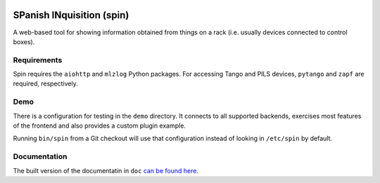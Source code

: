 |pip| |pypi| |license|

SPanish INquisition (spin)
==========================

.. image:: https://forge.frm2.tum.de/public/doc/spin/master/_static/logo.png
    :width: 100px
    :class: float-right

A web-based tool for showing information obtained from things on a rack
(i.e. usually devices connected to control boxes).

Requirements
------------

Spin requires the ``aiohttp`` and ``mlzlog`` Python packages.  For accessing
Tango and PILS devices, ``pytango`` and ``zapf`` are required, respectively.

Demo
----

There is a configuration for testing in the ``demo`` directory.  It connects to
all supported backends, exercises most features of the frontend and also
provides a custom plugin example.

Running ``bin/spin`` from a Git checkout will use that configuration instead of
looking in ``/etc/spin`` by default.

Documentation
-------------

The built version of the documentatin in ``doc`` `can be found here
<https://forge.frm2.tum.de/public/doc/spin/master/>`_.

.. |pip| image:: https://img.shields.io/badge/pip_install-spin--hmi-green
.. |pypi| image:: https://img.shields.io/pypi/v/spin-hmi.svg
.. |license| image:: https://img.shields.io/badge/license-GPL--2.0%2B-blue
